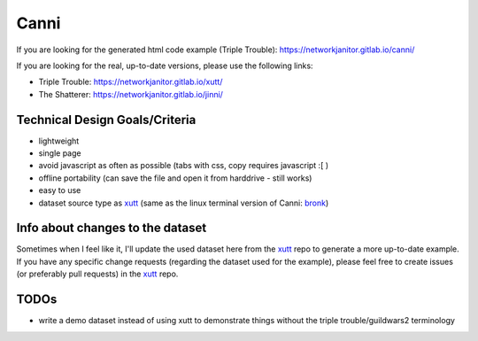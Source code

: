 Canni
=====

If you are looking for the generated html code example (Triple Trouble):
https://networkjanitor.gitlab.io/canni/

If you are looking for the real, up-to-date versions, please use the following links:

* Triple Trouble: https://networkjanitor.gitlab.io/xutt/
* The Shatterer: https://networkjanitor.gitlab.io/jinni/


Technical Design Goals/Criteria
-------------------------------

* lightweight
* single page
* avoid javascript as often as possible (tabs with css, copy requires javascript :[ )
* offline portability (can save the file and open it from harddrive - still works)
* easy to use
* dataset source type as `xutt <https://gitlab.com/networkjanitor/xutt>`_ (same as the linux terminal version of Canni: `bronk <https://gitlab.com/networkjanitor/bronk>`_)

Info about changes to the dataset
---------------------------------

Sometimes when I feel like it, I'll update the used dataset here from the `xutt <https://gitlab.com/networkjanitor/xutt>`_ repo to generate a more up-to-date example.
If you have any specific change requests (regarding the dataset used for the example), please feel free to create issues (or preferably pull requests) in the `xutt <https://gitlab.com/networkjanitor/xutt>`_ repo.

TODOs
-----

* write a demo dataset instead of using xutt to demonstrate things without the triple trouble/guildwars2 terminology



